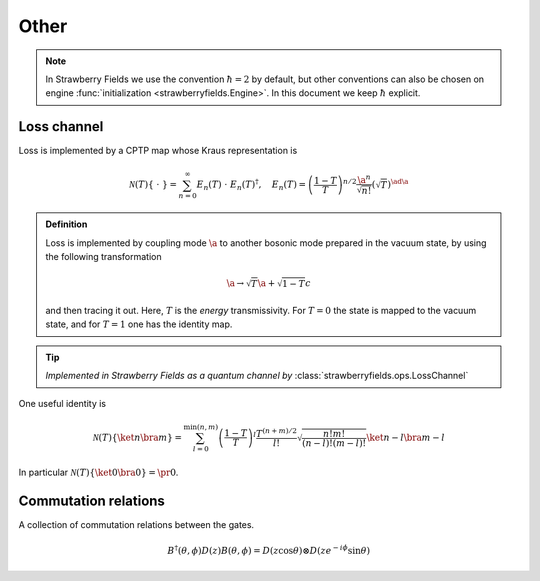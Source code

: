 
.. raw:: html

   <style>
      h1 {
         counter-reset: section;
      }
      h2::before {
        counter-increment: section;
        content: counter(section) ". ";
        white-space: pre;
      }
      h2 {
         border-bottom: 1px solid #ddd;
      }
      h2 a {
         color: black;
      }
      h3 a {
         color: black;
      }
      .local > ul {
         list-style-type: decimal;
      }
      .local > ul ul {
         list-style-type: initial;
      }
   </style>

Other
======




.. note:: In Strawberry Fields we use the convention :math:`\hbar=2` by default, but other conventions can also be chosen on engine :func:`initialization <strawberryfields.Engine>`. In this document we keep :math:`\hbar` explicit.

.. _loss:

Loss channel
---------------------------------------------

Loss is implemented by a CPTP map whose Kraus representation is

.. math::
   \mathcal{N}(T)\left\{\ \cdot \ \right\} = \sum_{n=0}^{\infty} E_n(T) \  \cdot \ E_n(T)^\dagger , \quad E_n(T) = \left(\frac{1-T}{T} \right)^{n/2} \frac{\a^n}{\sqrt{n!}} \left(\sqrt{T}\right)^{\ad \a}

.. admonition:: Definition
    :class: defn

    Loss is implemented by coupling mode :math:`\a` to another bosonic mode prepared in the vacuum state, by using the following transformation

    .. math::
       \a \to \sqrt{T} \a+\sqrt{1-T} c

    and then tracing it out. Here, :math:`T` is the *energy* transmissivity. For :math:`T = 0` the state is mapped to the vacuum state, and for :math:`T=1` one has the identity map.

.. tip::

   *Implemented in Strawberry Fields as a quantum channel by* :class:`strawberryfields.ops.LossChannel`


One useful identity is

.. math::
   \mathcal{N}(T)\left\{\ket{n}\bra{m} \right\}=\sum_{l=0}^{\min(n,m)} \left(\frac{1-T}{T}\right)^l \frac{T^{(n+m)/2}}{l!} \sqrt{\frac{n! m!}{(n-l)!(m-l)!}} \ket{n-l}\bra{m-l}

In particular :math:`\mathcal{N}(T)\left\{\ket{0}\bra{0} \right\} =  \pr{0}`.



Commutation relations
---------------------------------------------

A collection of commutation relations between the gates.

.. math::
   B^\dagger(\theta,\phi) D(z) B(\theta,\phi) = D(z \cos \theta) \otimes D(z e^{-i\phi} \sin \theta)


